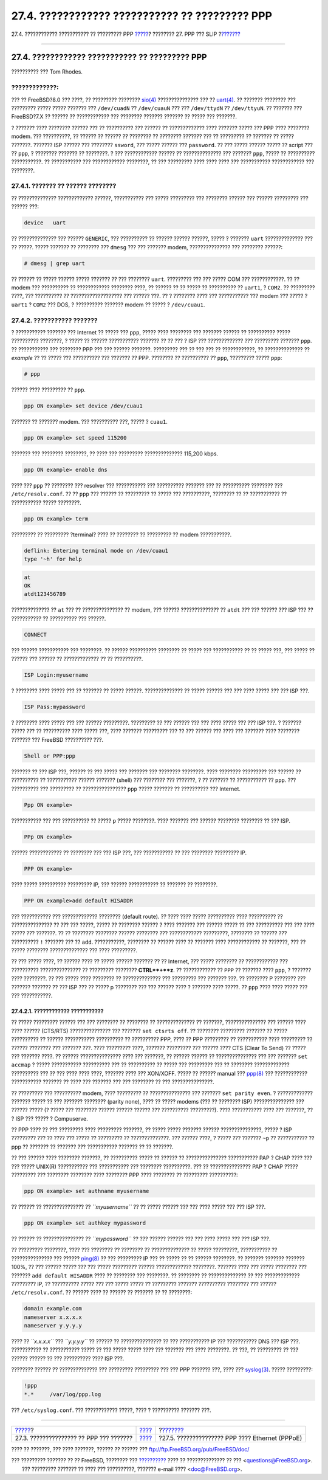 ===============================================
27.4. ???????????? ??????????? ?? ????????? PPP
===============================================

.. raw:: html

   <div class="navheader">

27.4. ???????????? ??????????? ?? ????????? PPP
`????? <ppp.html>`__?
???????? 27. PPP ??? SLIP
?\ `??????? <pppoe.html>`__

--------------

.. raw:: html

   </div>

.. raw:: html

   <div class="sect1">

.. raw:: html

   <div class="titlepage" xmlns="">

.. raw:: html

   <div>

.. raw:: html

   <div>

27.4. ???????????? ??????????? ?? ????????? PPP
-----------------------------------------------

.. raw:: html

   </div>

.. raw:: html

   <div>

?????????? ??? Tom Rhodes.

.. raw:: html

   </div>

.. raw:: html

   </div>

.. raw:: html

   </div>

.. raw:: html

   <div class="warning" xmlns="">

?????????????:
~~~~~~~~~~~~~~

??? ?? FreeBSD?8.0 ??? ????, ?? ????????? ????????
`sio(4) <http://www.FreeBSD.org/cgi/man.cgi?query=sio&sektion=4>`__
??????????????? ??? ??
`uart(4) <http://www.FreeBSD.org/cgi/man.cgi?query=uart&sektion=4>`__.
?? ??????? ???????? ??? ????????? ????? ????? ??????? ??? ``/dev/cuadN``
?? ``/dev/cuauN`` ??? ??? ``/dev/ttydN`` ?? ``/dev/ttyuN``. ?? ???????
??? FreeBSD?7.X ?? ?????? ?? ???????????? ??? ???????? ??????? ???????
?? ????? ??? ???????.

.. raw:: html

   </div>

? ??????? ???? ???????? ?????? ??? ?? ?????????? ??? ?????? ??
????????????? ???? ??????? ????? ??? PPP ???? ???????? modem. ???
??????????, ?? ?????? ?? ?????? ?? ???????? ?? ???????? ??????? ??? ??
????????? ?? ??????? ?? ????? ???????. ??????? ISP ?????? ??? ????????
``ssword``, ??? ????? ?????? ??? ``password``. ?? ??? ????? ?????? ?????
?? script ??? ?? ``ppp``, ? ???????? ??????? ?? ????????. ? ???
???????????? ?????? ?? ?????????????? ??? ??????? ``ppp``, ????? ??
?????????? ???????????. ?? ??????????? ??? ???????????? ????????, ?? ???
????????? ???? ???? ???? ??? ??????????? ???????????? ??? ????????.

.. raw:: html

   <div class="sect2">

.. raw:: html

   <div class="titlepage" xmlns="">

.. raw:: html

   <div>

.. raw:: html

   <div>

27.4.1. ??????? ?? ?????? ????????
~~~~~~~~~~~~~~~~~~~~~~~~~~~~~~~~~~

.. raw:: html

   </div>

.. raw:: html

   </div>

.. raw:: html

   </div>

?? ?????????????? ????????????? ??????, ??????????? ??? ????? ?????????
??? ???????? ?????? ??? ?????? ????????? ??? ?????? ???:

.. code:: programlisting

    device   uart

?? ?????????????? ??? ?????? ``GENERIC``, ??? ?????????? ?? ??????
?????? ??????, ????? ? ??????? ``uart`` ?????????????? ??? ?? ?????.
????? ??????? ?? ???????? ??? ``dmesg`` ??? ??? ??????? modem,
??????????????? ??? ???????? ??????:

.. code:: screen

    # dmesg | grep uart

?? ?????? ?? ????? ?????? ????? ??????? ?? ??? ???????? ``uart``.
????????? ??? ??? ????? COM ??? ????????????. ?? ?? modem ??? ??????????
?? ???????????? ???????? ????, ?? ?????? ?? ?? ????? ?? ?????????? ??
``uart1``, ? ``COM2``. ?? ????????? ????, ??? ?????????? ??
??????????????????? ??? ?????? ???. ?? ? ???????? ???? ??? ???????????
??? modem ??? ????? ? ``uart1`` ? ``COM2`` ??? DOS, ? ?????????? ???????
modem ?? ????? ? ``/dev/cuau1``.

.. raw:: html

   </div>

.. raw:: html

   <div class="sect2">

.. raw:: html

   <div class="titlepage" xmlns="">

.. raw:: html

   <div>

.. raw:: html

   <div>

27.4.2. ??????????? ???????
~~~~~~~~~~~~~~~~~~~~~~~~~~~

.. raw:: html

   </div>

.. raw:: html

   </div>

.. raw:: html

   </div>

? ??????????? ??????? ??? Internet ?? ????? ??? ``ppp``, ????? ????
???????? ??? ??????? ?????? ?? ?????????? ????? ?????????? ????????, ?
????? ?? ?????? ??????????? ??????? ?? ?? ??? ? ISP ??? ?????????????
??? ????????? ??????? ``ppp``. ?? ??????????? ??? ???????? PPP ??? ???
?????? ???????. ????????? ??? ?? ??? ??? ?? ????????????, ??
?????????????? ?? *example* ?? ?? ????? ??? ?????????? ??? ??????? ??
PPP. ???????? ?? ?????????? ?? ``ppp``, ????????? ????? ``ppp``:

.. code:: screen

    # ppp

?????? ???? ????????? ?? ``ppp``.

.. code:: screen

    ppp ON example> set device /dev/cuau1

??????? ?? ??????? modem. ??? ?????????? ???, ????? ? ``cuau1``.

.. code:: screen

    ppp ON example> set speed 115200

??????? ??? ???????? ????????, ?? ???? ??? ????????? ??????????????
115,200 kbps.

.. code:: screen

    ppp ON example> enable dns

???? ??? ``ppp`` ?? ???????? ??? resolver ??? ??????????? ??? ??????????
??????? ??? ?? ?????????? ???????? ??? ``/etc/resolv.conf``. ?? ??
``ppp`` ??? ?????? ?? ????????? ?? ????? ??? ??????????, ???????? ?? ??
??????????? ?? ??????????? ????? ????????.

.. code:: screen

    ppp ON example> term

????????? ?? ????????? ?terminal? ???? ?? ???????? ?? ????????? ?? modem
???????????.

.. code:: programlisting

    deflink: Entering terminal mode on /dev/cuau1
    type '~h' for help

.. code:: screen

    at
    OK
    atdt123456789

?????????????? ?? ``at`` ??? ?? ??????????????? ?? modem, ??? ??????
?????????????? ?? ``atdt`` ??? ??? ?????? ??? ISP ??? ?? ??????????? ??
?????????? ??? ??????.

.. code:: screen

    CONNECT

??? ?????? ??????????? ??? ????????. ?? ?????? ?????????? ???????? ??
????? ??? ??????????? ?? ?? ????? ???, ??? ????? ?? ?????? ??? ?????? ??
????????????? ?? ?? ??????????.

.. code:: screen

    ISP Login:myusername

? ???????? ???? ????? ??? ?? ??????? ?? ????? ??????. ?????????????? ??
????? ?????? ??? ??? ???? ????? ??? ??? ISP ???.

.. code:: screen

    ISP Pass:mypassword

? ???????? ???? ????? ??? ??? ?????? ?????????. ????????? ?? ??? ??????
??? ??? ???? ????? ??? ??? ISP ???. ? ??????? ????? ??? ?? ??????????
???? ????? ???, ???? ??????? ????????? ??? ?? ??? ?????? ??? ???? ???
??????? ???? ???????? ??????? ??? FreeBSD ?????????? ???.

.. code:: screen

    Shell or PPP:ppp

??????? ?? ??? ISP ???, ?????? ?? ??? ????? ??? ??????? ??? ????????
????????. ???? ???????? ????????? ??? ?????? ?? ?????????? ??
??????????? ?????? ??????? (shell) ??? ???????? ??? ???????, ? ??
??????? ?? ??????????? ?? ``ppp``. ??? ?????????? ??? ????????? ??
???????????????? ``ppp`` ????? ??????? ?? ?????????? ??? Internet.

.. code:: screen

    Ppp ON example>

??????????? ??? ??? ?????????? ?? ????? ``p`` ????? ????????. ????
??????? ??? ?????? ???????? ???????? ?? ??? ISP.

.. code:: screen

    PPp ON example>

?????? ???????????? ?? ???????? ??? ??? ISP ???, ??? ??????????? ?? ???
???????? ????????? IP.

.. code:: screen

    PPP ON example>

???? ????? ?????????? ????????? IP, ??? ?????? ??????????? ?? ??????? ??
????????.

.. code:: screen

    PPP ON example>add default HISADDR

??? ??????????? ??? ????????????? ???????? (default route). ?? ???? ????
????? ?????????? ???? ?????????? ?? ??????????????? ?? ??? ??? ?????,
????? ?? ???????? ?????? ? ???? ??????? ??? ?????? ????? ?? ???
?????????? ??? ??? ???? ????? ??? ???????. ?? ?? ???????? ????????
?????? ???????? ??? ???????????? ?????????, ???????? ?? ?????? ???
?????????? ``!`` ??????? ??? ?? ``add``. ???????????, ???????? ?? ??????
???? ?? ??????? ???? ???????????? ?? ???????, ??? ?? ????? ????????
?????????????? ??? ???? ?????????.

?? ??? ????? ????, ?? ?????? ???? ?? ????? ?????? ??????? ?? ??
Internet, ??? ????? ???????? ?? ???????????? ??? ??????????
??????????????? ?? ????????? ???????? **CTRL**+**z**. ?? ???????????? ??
``PPP`` ?? ??????? ???? ``ppp``, ? ??????? ???? ????????. ?? ??? ?????
???? ???????? ?? ?????????????? ??? ????????? ??? ??????? ???. ??
???????? P ???????? ??? ??????? ??????? ?? ??? ISP ??? ?? ????? p
???????? ??? ??? ?????? ???? ? ??????? ???? ?????. ?? ``ppp`` ???? ????
????? ??? ??? ???????????.

.. raw:: html

   <div class="sect3">

.. raw:: html

   <div class="titlepage" xmlns="">

.. raw:: html

   <div>

.. raw:: html

   <div>

27.4.2.1. ???????????? ???????????
^^^^^^^^^^^^^^^^^^^^^^^^^^^^^^^^^^

.. raw:: html

   </div>

.. raw:: html

   </div>

.. raw:: html

   </div>

?? ????? ????????? ?????? ??? ??? ???????? ?? ???????? ?? ??????????????
?? ???????, ??????????????? ??? ?????? ???? ???? ?????? (CTS/RTS)
??????????????? ??? ??????? ``set ctsrts off``. ?? ???????? ?????????
??????? ?? ????? ?????????? ?? ?????? ??????????? ?????????? ??
?????????? PPP, ???? ?? PPP ????????? ?? ??????????? ???? ????????? ??
?????? ???????? ??? ??????? ???. ???? ????????? ????, ??????? ?????????
??? ?????? ???? CTS (Clear To Send) ?? ????? ??? ??????? ????. ?? ??????
??????????????? ???? ??? ???????, ?? ?????? ?????? ?? ???????????????
??? ??? ??????? ``set accmap`` ? ????? ??????????? ?????????? ??? ??
?????????? ?? ????? ??? ????????? ??? ?? ???????? ?????????????
?????????? ??? ?? ??? ???? ???? ????, ??????? ???? ??? XON/XOFF. ?????
?? ?????? manual ???
`ppp(8) <http://www.FreeBSD.org/cgi/man.cgi?query=ppp&sektion=8>`__ ???
???????????? ??????????? ??????? ?? ???? ??? ??????? ??? ??? ???????? ??
??? ???????????????.

?? ????????? ??? ?????????? modem, ???? ????????? ?? ??????????????? ???
??????? ``set parity even``. ? ????????????? ??????? ????? ?? ???
??????? ???????? (parity none), ???? ?? ????? modems (??? ?? ????????
ISP) ??????????????? ??? ?????? ????? (? ????? ??? ???????? ??????
?????? ?????? ??? ?????????? ?????????). ???? ??????????? ???? ???
???????, ?? ? ISP ??? ????? ? Compuserve.

?? PPP ???? ?? ??? ????????? ???? ????????? ???????, ?? ????? ?????
??????? ?????? ???????????????, ????? ? ISP ????????? ??? ?? ???? ???
????? ?? ????????? ?? ??????????????. ??? ?????? ????, ? ????? ???
??????? ``~p`` ?? ??????????? ?? ppp ?? ??????? ?? ??????? ???
??????????? ??????? ?? ?? ???????.

?? ??? ?????? ???? ???????? ???????, ?? ?????????? ????? ?? ?????? ??
??????????????? ??????????? PAP ? CHAP ???? ??? ??? ????? UNIX(R)
??????????? ??? ??????????? ??? ???????? ??????????. ??? ??
??????????????? PAP ? CHAP ????? ????????? ??? ???????? ???????? ????
???????? PPP ???? ???????? ?? ????????? ??????????:

.. code:: screen

    ppp ON example> set authname myusername

?? ?????? ?? ??????????????? ?? *``myusername``* ?? ?? ????? ?????? ???
??? ???? ????? ??? ??? ISP ???.

.. code:: screen

    ppp ON example> set authkey mypassword

?? ?????? ?? ??????????????? ?? *``mypassword``* ?? ??? ?????? ??????
??? ??? ???? ????? ??? ??? ISP ???.

?? ????????? ????????, ???? ??? ???????? ?? ???????? ?? ??????????????
?? ????? ?????????, ??????????? ?? ??????????????? ??? ??????
`ping(8) <http://www.FreeBSD.org/cgi/man.cgi?query=ping&sektion=8>`__ ??
??? ????????? IP ??? ?? ????? ?? ?? ?????? ????????. ?? ??????? ???????
??????? 100%, ?? ??? ?????? ????? ??? ??? ????? ????????? ??????
????????????? ????????. ??????? ???? ??? ????? ???????? ??? ???????
``add default HISADDR`` ???? ?? ???????? ??? ????????. ?? ???????? ??
?????????????? ?? ??? ????????????? ????????? IP, ?? ?????????? ?????
??? ??? ????? ????? ?? ????????? ??????? ?????????? ???????? ??? ??????
``/etc/resolv.conf``. ?? ?????? ???? ?? ?????? ?? ??????? ?? ??
????????:

.. code:: programlisting

    domain example.com
    nameserver x.x.x.x
    nameserver y.y.y.y

???? ?? *``x.x.x.x``* ??? *``y.y.y.y``* ?? ?????? ?? ??????????????? ??
??? ??????????? IP ??? ??????????? DNS ??? ISP ???. ??????????? ??
??????????? ????? ?? ??? ????? ????? ???? ??? ??????? ??? ???? ????????.
?? ???, ?? ????????? ?? ??? ?????? ?????? ?? ??? ?????????? ???? ISP
???.

???????? ?????? ?? ?????????????? ??? ????????? ????????? ??? ??? PPP
??????? ???, ???? ???
`syslog(3) <http://www.FreeBSD.org/cgi/man.cgi?query=syslog&sektion=3>`__.
????? ?????????:

.. code:: programlisting

    !ppp
    *.*     /var/log/ppp.log

??? ``/etc/syslog.conf``. ??? ???????????? ?????, ???? ? ??????????
??????? ???.

.. raw:: html

   </div>

.. raw:: html

   </div>

.. raw:: html

   </div>

.. raw:: html

   <div class="navfooter">

--------------

+--------------------------------------------+--------------------------------+----------------------------------------------------+
| `????? <ppp.html>`__?                      | `???? <ppp-and-slip.html>`__   | ?\ `??????? <pppoe.html>`__                        |
+--------------------------------------------+--------------------------------+----------------------------------------------------+
| 27.3. ??????????????? ?? PPP ??? ???????   | `???? <index.html>`__          | ?27.5. ??????????????? PPP ???? Ethernet (PPPoE)   |
+--------------------------------------------+--------------------------------+----------------------------------------------------+

.. raw:: html

   </div>

???? ?? ???????, ??? ???? ???????, ?????? ?? ?????? ???
ftp://ftp.FreeBSD.org/pub/FreeBSD/doc/

| ??? ????????? ??????? ?? ?? FreeBSD, ???????? ???
  `?????????? <http://www.FreeBSD.org/docs.html>`__ ???? ??
  ?????????????? ?? ??? <questions@FreeBSD.org\ >.
|  ??? ????????? ??????? ?? ???? ??? ??????????, ??????? e-mail ????
  <doc@FreeBSD.org\ >.
